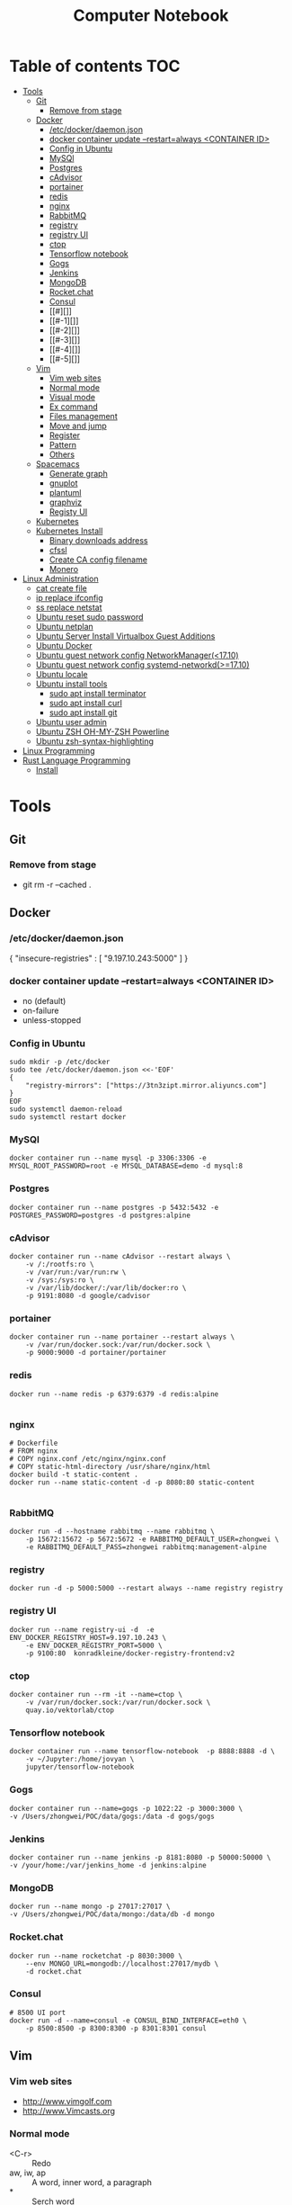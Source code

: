 #+TITLE: Computer Notebook
* Table of contents                                                     :TOC:
- [[#tools][Tools]]
  - [[#git][Git]]
    - [[#remove-from-stage][Remove from stage]]
  - [[#docker][Docker]]
    - [[#etcdockerdaemonjson][/etc/docker/daemon.json]]
    - [[#docker-container-update---restartalways-container-id][docker container update --restart=always <CONTAINER ID>]]
    - [[#config-in-ubuntu][Config in Ubuntu]]
    - [[#mysql][MySQl]]
    - [[#postgres][Postgres]]
    - [[#cadvisor][cAdvisor]]
    - [[#portainer][portainer]]
    - [[#redis][redis]]
    - [[#nginx][nginx]]
    - [[#rabbitmq][RabbitMQ]]
    - [[#registry][registry]]
    - [[#registry-ui][registry UI]]
    - [[#ctop][ctop]]
    - [[#tensorflow-notebook][Tensorflow notebook]]
    - [[#gogs][Gogs]]
    - [[#jenkins][Jenkins]]
    - [[#mongodb][MongoDB]]
    - [[#rocketchat][Rocket.chat]]
    - [[#consul][Consul]]
    - [[#][]]
    - [[#-1][]]
    - [[#-2][]]
    - [[#-3][]]
    - [[#-4][]]
    - [[#-5][]]
  - [[#vim][Vim]]
    - [[#vim-web-sites][Vim web sites]]
    - [[#normal-mode][Normal mode]]
    - [[#visual-mode][Visual mode]]
    - [[#ex-command][Ex command]]
    - [[#files-management][Files management]]
    - [[#move-and-jump][Move and jump]]
    - [[#register][Register]]
    - [[#pattern][Pattern]]
    - [[#others][Others]]
  - [[#spacemacs][Spacemacs]]
    - [[#generate-graph][Generate graph]]
    - [[#gnuplot][gnuplot]]
    - [[#plantuml][plantuml]]
    - [[#graphviz][graphviz]]
    - [[#registy-ui][Registy UI]]
  - [[#kubernetes][Kubernetes]]
  - [[#kubernetes-install][Kubernetes Install]]
    - [[#binary-downloads-address][Binary downloads address]]
    - [[#cfssl][cfssl]]
    - [[#create-ca-config-filename][Create CA config filename]]
    - [[#monero][Monero]]
- [[#linux-administration][Linux Administration]]
  - [[#cat-create-file][cat create file]]
  - [[#ip-replace-ifconfig][ip replace ifconfig]]
  - [[#ss-replace-netstat][ss replace netstat]]
  - [[#ubuntu-reset-sudo-password][Ubuntu reset sudo password]]
  - [[#ubuntu-netplan][Ubuntu netplan]]
  - [[#ubuntu-server-install-virtualbox-guest-additions][Ubuntu Server Install Virtualbox Guest Additions]]
  - [[#ubuntu-docker][Ubuntu Docker]]
  - [[#ubuntu-guest-network-config-networkmanager1710][Ubuntu guest network config NetworkManager(<17.10)]]
  - [[#ubuntu-guest-network-config-systemd-networkd1710][Ubuntu guest network config systemd-networkd(>=17.10)]]
  - [[#ubuntu-locale][Ubuntu locale]]
  - [[#ubuntu-install-tools][Ubuntu install tools]]
    - [[#sudo-apt-install-terminator][sudo apt install terminator]]
    - [[#sudo-apt-install-curl][sudo apt install curl]]
    - [[#sudo-apt-install-git][sudo apt install git]]
  - [[#ubuntu-user-admin][Ubuntu user admin]]
  - [[#ubuntu-zsh-oh-my-zsh-powerline][Ubuntu ZSH OH-MY-ZSH Powerline]]
  - [[#ubuntu-zsh-syntax-highlighting][Ubuntu zsh-syntax-highlighting]]
- [[#linux-programming][Linux Programming]]
- [[#rust-language-programming][Rust Language Programming]]
  - [[#install][Install]]

* Tools
** Git
*** Remove from stage
      - git rm -r --cached .
** Docker
*** /etc/docker/daemon.json
    {
       "insecure-registries" : [ "9.197.10.243:5000" ]
    }
*** docker container update --restart=always <CONTAINER ID> 
     - no (default)
     - on-failure
     - unless-stopped
*** Config in Ubuntu 
      #+BEGIN_SRC shell
          sudo mkdir -p /etc/docker
          sudo tee /etc/docker/daemon.json <<-'EOF'
          {
              "registry-mirrors": ["https://3tn3zipt.mirror.aliyuncs.com"]
          }
          EOF
          sudo systemctl daemon-reload
          sudo systemctl restart docker
      #+END_SRC
*** MySQl
    #+BEGIN_SRC shell
      docker container run --name mysql -p 3306:3306 -e MYSQL_ROOT_PASSWORD=root -e MYSQL_DATABASE=demo -d mysql:8
    #+END_SRC
*** Postgres
    #+BEGIN_SRC 
      docker container run --name postgres -p 5432:5432 -e POSTGRES_PASSWORD=postgres -d postgres:alpine
    #+END_SRC
*** cAdvisor 
      #+BEGIN_SRC shell
          docker container run --name cAdvisor --restart always \
              -v /:/rootfs:ro \
              -v /var/run:/var/run:rw \
              -v /sys:/sys:ro \
              -v /var/lib/docker/:/var/lib/docker:ro \
              -p 9191:8080 -d google/cadvisor
      #+END_SRC
*** portainer 
      #+BEGIN_SRC shell
          docker container run --name portainer --restart always \
              -v /var/run/docker.sock:/var/run/docker.sock \
              -p 9000:9000 -d portainer/portainer
      #+END_SRC
      
*** redis 
      #+BEGIN_SRC shell
          docker run --name redis -p 6379:6379 -d redis:alpine
      
      #+END_SRC
      
*** nginx 
      #+BEGIN_SRC shell
        # Dockerfile
        # FROM nginx
        # COPY nginx.conf /etc/nginx/nginx.conf
        # COPY static-html-directory /usr/share/nginx/html
        docker build -t static-content .
        docker run --name static-content -d -p 8080:80 static-content 
      
      #+END_SRC
      
*** RabbitMQ 
     #+BEGIN_SRC shell
         docker run -d --hostname rabbitmq --name rabbitmq \
             -p 15672:15672 -p 5672:5672 -e RABBITMQ_DEFAULT_USER=zhongwei \
             -e RABBITMQ_DEFAULT_PASS=zhongwei rabbitmq:management-alpine
     #+END_SRC
*** registry 
      #+BEGIN_SRC shell
          docker run -d -p 5000:5000 --restart always --name registry registry
      #+END_SRC
*** registry UI
      #+BEGIN_SRC shell
          docker run --name registry-ui -d  -e ENV_DOCKER_REGISTRY_HOST=9.197.10.243 \
              -e ENV_DOCKER_REGISTRY_PORT=5000 \
              -p 9100:80  konradkleine/docker-registry-frontend:v2
      #+END_SRC
*** ctop 
      #+BEGIN_SRC shell
          docker container run --rm -it --name=ctop \
              -v /var/run/docker.sock:/var/run/docker.sock \
              quay.io/vektorlab/ctop
      #+END_SRC
*** Tensorflow notebook
      #+BEGIN_SRC shell
          docker container run --name tensorflow-notebook  -p 8888:8888 -d \
              -v ~/Jupyter:/home/jovyan \
              jupyter/tensorflow-notebook
      #+END_SRC
*** Gogs
      #+BEGIN_SRC shell
          docker container run --name=gogs -p 1022:22 -p 3000:3000 \
          -v /Users/zhongwei/POC/data/gogs:/data -d gogs/gogs
      #+END_SRC
*** Jenkins
      #+BEGIN_SRC 
        docker container run --name jenkins -p 8181:8080 -p 50000:50000 \
        -v /your/home:/var/jenkins_home -d jenkins:alpine
      #+END_SRC
*** MongoDB
       #+BEGIN_SRC 
           docker run --name mongo -p 27017:27017 \
           -v /Users/zhongwei/POC/data/mongo:/data/db -d mongo
       #+END_SRC
*** Rocket.chat
       #+BEGIN_SRC 
           docker run --name rocketchat -p 8030:3000 \
               --env MONGO_URL=mongodb://localhost:27017/mydb \
               -d rocket.chat
       #+END_SRC
*** Consul
      #+BEGIN_SRC  shell
          # 8500 UI port
          docker run -d --name=consul -e CONSUL_BIND_INTERFACE=eth0 \
              -p 8500:8500 -p 8300:8300 -p 8301:8301 consul
      #+END_SRC
*** 
*** 
*** 
*** 
*** 
*** 
** Vim
*** Vim web sites
       - http://www.vimgolf.com
       - http://www.Vimcasts.org
*** Normal mode   
       - <C-r> :: Redo
       - aw, iw, ap :: A word, inner word, a paragraph
       - * :: Serch word
       - >G :: Indent from current to end of file (can't work in evil)
       - I :: Insert text before first non-blank
       - S :: Delete lines and start insert
       - s = cl :: Delete left character and into insert mode
       - <ESC> O replcace <CR> :: Split action to minor action
       - <C-a>, <C-x> :: Add,subtract num
       - g~<CR>, gU<CR>, gu<CR> :: Make text switch case,uppercase,lowercase
       - ~, g~w :: Letter, word uppercase lowercase switch
       - =G :: Auto indent from current line to end line
       - <C-w>, <C-h> :: Delete a word,char in inert mode
       - <C-v>u2699 :: Output ⚙ if installed powerline fonts, can't work in spacemacs
       - <C-k>18 :: Output ⅛
       - R :: Replace mode
       - gR :: Virtual replcace
       - o (v mode) :: Return start point at viusal mode
       - <C-v>jj$ :: Select two lines to end of line
       - >,<,= :: Right,left,auto shift line
*** Visual mode
       - v, V, <C-v> :: Visual mode for character,line,block
       - Vr- :: Replace whole line with -
       - vit, vat, vi}, viw :: Visually select i[nside] a[ll,round] the '{}', t[ag], a w[ord]
       - gv :: Previous visual area
*** Ex command 
       - :h +feature-list :: Show list of feature
       - :h . :: Help for dot
       - :h ex-cmd-index :: Ex command list
       - :h cmdline-special :: Special ex command help 
       - :[range]delete [x] :: The range string will be deleted and save in register x
       - :[range]yank [x] :: The range string will be copy and save in register x
       - :% = :1,$ :: All lines of the file
       - :'<,'>p :: Print the highlighting line, '< the start line, '> the ned line
       - :/<html>/+1,/<\/html>/-1p :: Select without <html> and </html>
       - :t, m :: t = copy = co, m = move
       - :%normal i// :: Comment all lines. It will move the cursor to first character of the line at normal mode
       - :@:, <C-o> :: Repeat ex command, undo ex command
       - :colorscheme <C-d> :: Complete command
       - :<C-r><C-w> :: Paste highlighting word in ex command line
       - q/, q:, :<C-f> :: Open ex command window
       - :read !{cmd}, :write !{cmd} :: Read cmd output to buffer, write buffer to cmd
       - :2,$!sort -t',' -k2 :: Call ex command to sort the select area
*** Files management
       - :ar :: Args list of vim]
       - :sav filename :: Saveas filename
       - ls :: List file list in the buffer. %a active file, #h hidden file, + has been modified
       - bn = bnext :: Next buffer
       - :qa, :wa, :e[dit] :: Exit all windows, write all windows, restore file from disk
       - :args **/*.* :: Add files to args list
       - :args `cat .chapters` :: Add files in .chapters to args list
       - :next, previous :: Switch the file in the args list
       - <C-w>s, <C-w>v :: Horizontal, virtical split window
       - :sp[lit] {file}, :vsp[lit] {file} :: Horizontal, virtical split window and open file
       - :clo[se],:on[ly] :: Close current window, only reserver current window
       - <C-w>c, <C-w>o :: Close current window, only reserver current window
       - <C-w>|, <C-w>_ :: Maximize window hight, width
       - :lcd {path} :: Change current path for current window
       - :windo lcd {path} :: Change all windows current path
       - :tabnew :: Open new tab
       - :tabe[dit] {filename} :: Open file in a new tab
       - <C-w>T :: Move current window to new tab
       - tabc[lose], tabo[nly] :: Close current tab, close other tabs
       - :tabn[ext] {N} = {N}gt, :tabp[revious] = gT :: Next, previous tab
       - :tabm[ove] {N} :: Move tab to after tab page {N}
       - :edit<Tab> :: List files in currrent directory, use tab key to switch
       - :set path+=app/** :: Set find path
       - :find :: Find file in path
       - :E[xplore], Sexplore, Vexplore :: Open netrw explore window, split horizontal, split vertical
       - <C-^> :: Switch the netrw window and file buffer
*** Move and jump
       - :h motion.txt :: Help for motion
       - g[j,k] :: Move screen line
       - e, ge :: Move to end of word and opposite direction
       - w, b, e, ge <=> W, B, E, gE :: Word <=> String
       - ;, , :: Repeat latest f, t, F or T, opposite
       - v, / :: You can use search command at visual mode
       - :h text-objects :: Help for text-objects
       - cit, ci" :: Change text object in tag , "
       - iw, aw, iW, aW :: Current word, word and space, string, string and space
       - daw, ciw :: Delete a word and space, chang a word
       - mm, `m:: Set mark, return mark
       - mM `M :: m add uppercase letter is a global mark
       - <C-o> = `` :: Temporarily switch to normal mode at insert mode
       - <C-o> = `` :: Back to the previous position at normal mode
       - <C-i> :: Jump forward
       - ju[mps] :: Print the jump list
       - changes :: Print the change list
       - g;, g, :: Go to older, newer position in change list
       - gf :: Go to file
*** Register
       - "ayiw :: Yank word to register a
       - "bdd :: Delete current line and save to register b
       - d[elete] c :: Delete line to register c
       - ""p = p :: "" is default register
       - "0, "1, "_, "+ = "*, "% :: Yank register, delete register, black hole register, system clipboard, current filename register
       - <C-r>0 :: Paste string from register 0 at insert mode
       - <C-r>=6*35<CR> :: Insert result of calc at inert mode
       - qa, qA:: Record, append macro to register a
       - reg a :: Show recorded actions in register a
       - @a, @@ :: Play actions in register a, repeat latest playing
*** Pattern
       - \c, \C :: Switch ignorecase at search mode
       - \v, \V :: Switch regexp at search mode
       - \zs, \ze :: Narrow the search
       - /, ? :: Search forward, search backward
       - :%s/content/copy/gc :: You must confirm every time
*** Others
       - :h option-list :: Set options
       - :set [no]ignorecase[!,?,&] :: ! = ~, ? = query status, & = default value
       - :set tabstop=2 :: Tab stop = 2
       - :source two-space-indent.vim :: Import config file
       - :edit $MYVIMRC :: Edit .vimrc
** Spacemacs
*** Generate graph
      #+BEGIN_SRC shell
          ,Ti :: M-x org-toggle-inline-images
          ,,  :: SPC m ,
      #+END_SRC
*** gnuplot
       #+BEGIN_SRC gnuplot :exports code :file ./images/file.png
          reset

          set title "Putting it All Together"

          set xlabel "X"
          set xrange [-8:8]
          set xtics -8,2,8


          set ylabel "Y"
          set yrange [-20:70]
          set ytics -20,10,70
          
          f(x) = x**2
          g(x) = x**3
          h(x) = 10*sqrt(abs(x))

          plot f(x) w lp lw 1, g(x) w p lw 2, h(x) w l lw 3
      #+END_SRC

      #+RESULTS:
      [[file:./images/file.png]]
      

      #+PLOT:  type:grid map:t title:"org mode"
        | 0 | 0 | 0 | 0 | 0 | 0 | 0 | 0 | 0 | 0 | 0 | 0 | 0 | 0 | 0 | 0 | 0 |
        | 0 | 0 | 0 | 0 | 0 | 0 | 0 | 0 | 0 | 0 | 0 | 0 | 0 | 0 | 0 | 0 | 0 |
        | 0 | 0 | 0 | 0 | 0 | 0 | 0 | 0 | 0 | 0 | 0 | 0 | 0 | 0 | 0 | 0 | 0 |
        | 0 | 0 | 1 | 1 | 0 | 0 | 1 | 0 | 0 | 0 | 0 | 0 | 1 | 1 | 1 | 0 | 0 |
        | 0 | 1 | 0 | 0 | 1 | 0 | 1 | 0 | 0 | 0 | 0 | 1 | 0 | 0 | 0 | 1 | 0 |
        | 0 | 1 | 0 | 0 | 1 | 0 | 1 | 0 | 0 | 0 | 0 | 1 | 0 | 0 | 0 | 1 | 0 |
        | 0 | 1 | 0 | 0 | 1 | 0 | 1 | 0 | 0 | 0 | 0 | 1 | 0 | 1 | 1 | 1 | 0 |
        | 0 | 1 | 0 | 0 | 1 | 0 | 1 | 0 | 0 | 0 | 0 | 1 | 0 | 0 | 0 | 0 | 0 |
        | 0 | 1 | 0 | 0 | 1 | 0 | 1 | 0 | 0 | 0 | 0 | 1 | 0 | 0 | 0 | 0 | 0 |
        | 0 | 1 | 0 | 0 | 1 | 0 | 1 | 0 | 0 | 0 | 0 | 1 | 0 | 0 | 0 | 1 | 0 |
        | 0 | 1 | 0 | 0 | 1 | 0 | 1 | 1 | 0 | 1 | 0 | 1 | 0 | 0 | 0 | 1 | 0 |
        | 0 | 0 | 1 | 1 | 0 | 0 | 1 | 0 | 1 | 1 | 0 | 0 | 1 | 1 | 1 | 0 | 0 |
        | 0 | 0 | 0 | 0 | 0 | 0 | 0 | 0 | 0 | 0 | 0 | 0 | 0 | 0 | 0 | 0 | 0 |
        | 0 | 0 | 0 | 0 | 0 | 0 | 0 | 0 | 0 | 0 | 0 | 0 | 0 | 0 | 0 | 0 | 0 |
*** plantuml
      #+BEGIN_SRC plantuml :results graphics :file ./images/uml-sample.png :cmdline -charset UTF-8
          title 时序图

          == 鉴权阶段 ==

          Alice -> Bob: 请求
          Bob -> Alice: 应答

          == 数据上传 ==

          Alice -> Bob: 上传数据
          note left: 这是显示在左边的备注

          Bob --> Canny: 转交数据
          ... 不超过 5 秒钟 ...
          Canny --> Bob: 状态返回
          note right: 这是显示在右边的备注

          Bob -> Alice: 状态返回

          == 状态显示 ==

          Alice -> Alice: 给自己发消息
      #+END_SRC

      #+RESULTS:
      [[file:./images/uml-sample.png]]

*** graphviz
        #+BEGIN_SRC dot :file ./images/dot-sample1.png :cmdline -Kdot -Tpng
            graph sampe1 {
                a[shape=polygon, sides=6, peripheries=2, color=lightblue, style=filled]
                b[shape="none", width=0.01, height=0.01, image="images/chrome.png", label=""];
                a--b--c
                b--d[color=blue]
            }
        #+END_SRC  

        #+RESULTS:
        [[file:./images/dot-sample1.png]]

        
        #+BEGIN_SRC dot :file ./images/dot-sample2.png :cmdline -Kdot -Tpng
            digraph sample2 {
                d[shape=box]
                a->b->c
                b->d
            }
        #+END_SRC

        #+RESULTS:
        [[file:./images/dot-sample2.png]]
        
        #+BEGIN_SRC dot :file ./images/dot-sample3.png :cmdline -Kdot -Tpng
            digraph sample3 {
                a->{b c};
                c->e;
                b->d;
                
                subgraph cluster_bc {
                    bgcolor=red;
                    b;
                    c;
                }
            }
        #+END_SRC

        #+RESULTS:
        [[file:./images/dot-sample3.png]]
        
        #+BEGIN_SRC dot :file ./images/dot-sample4.png :cmdline -Kdot -Tpng
            digraph sample4 {
                rankdir=LR
                g[label="Github"]
                j[label="Jenkins"]
                t[label="Testing"]
                p[label="Production"]

                g->j[label="Trigger"]
                j->t[label="Build"]
                t->p[label="Approved"] 
            }
        
        #+END_SRC

        #+RESULTS:
        [[file:./images/dot-sample4.png]]

        
          #+BEGIN_SRC dot :file ./images/dot-sample5.png :cmdline -Kdot -Tpng
             digraph G{
                 size = "4, 4";//图片大小
                 main[shape=box];/*形状*/
                 main->parse;
                 parse->execute;
                 main->init[style = dotted];//虚线
                 main->cleanup;
                 execute->{make_string; printf}//连接两个
                 init->make_string;
                 edge[color = red]; // 连接线的颜色
                 main->printf[style=bold, label="100 times"];//线的 label
                 make_string[label = "make a\nstring"]// \n, 这个 node 的 label，注意和上一行的区别
                 node[shape = box, style = filled, color = ".7.3 1.0"];//一个 node 的属性
                 execute->compare;
             }
        #+END_SRC

        #+RESULTS:
        [[file:./images/dot-sample5.png]]
        
        #+BEGIN_SRC dot :file ./images/dot-sample6.png :cmdline -Kdot -Tpng
           digraph G{
	             size = "4, 4"
               a->b->c;
               b->d;

               a[shape = polygon, sides = 5, peripheries=3, color = lightblue, style = filled];
               //我的形状是多边形，有五条边，3 条边框， 颜色的淡蓝色， 样式为填充
               c[shape = polygon, sides = 4, skew= 0.4, lable = "hello world"];
               //我的形状是 4 边形， 角的弯曲度 0.4, 里面的内容为"hello world"
               d[shape = invtriangle];
               //我是三角形
               e[shape = polygon, side = 4, distortion = .7];
               //我是梯形啊
           }
        #+END_SRC

        #+RESULTS:
        [[file:./images/dot-sample6.png]]
   
        #+BEGIN_SRC dot :file ./images/dot-sample7.png :cmdline -Kdot -Tpng
            digraph G{
                // 我们可以用“n”,”ne”,”e”,””se”, “sw”,”w”,”nw”,
                // 分别表示冲哪一个方向连接这个节点（图形）-“north, northeast……”
	              b->c[tailport = se];
	              //b->c:se;
            } 
        #+END_SRC

        #+RESULTS:
        [[file:./images/dot-sample7.png]]

        #+BEGIN_SRC dot :file ./images/dot-sample8.png :cmdline -Kdot -Tpng
        digraph g{
            node [shape = record,height=.1]//我定义了我下面的样式;  
            node0[label = "<f0> |<f1> G|<f2> "];  
            //我是一个 node,我有三个属性，第二个的名字为 G，其他两个为空
            node1[label = "<f0> |<f1> E|<f2> "];  
            node2[label = "<f0> |<f1> B|<f2> "];  
            node3[label = "<f0> |<f1> F|<f2> "];  
            node4[label = "<f0> |<f1> R|<f2> "];  
            node5[label = "<f0> |<f1> H|<f2> "];  
            node6[label = "<f0> |<f1> Y|<f2> "];  
            node7[label = "<f0> |<f1> A|<f2> "];  
            node8[label = "<f0> |<f1> C|<f2> "];  

            "node0": f2->"node4":f1;
            //我的第三个属性连到 node4 的第二个属性
            "node0": f0->"node1":f1;
            "node1": f0->"node2":f1;
            "node1": f2->"node3":f1;
            "node2": f2->"node8":f1;
            "node2": f0->"node7":f1;
            "node4": f2->"node6":f1;
            "node4": f0->"node5":f1;
          }
        #+END_SRC

        #+RESULTS:
        [[file:./images/dot-sample8.png]]
        
        #+BEGIN_SRC dot :file ./images/dot-sample9.png :cmdline -Kdot -Tpng
            digraph g {
                nodesep = .05;
                rankdir = LR;

                node[shape = record, width = .1, height = .1];

                node0[label = "<f0> |<f1> |<f2> |<f3> |<f4> |<f5> |<f6> |", height = 2.5];
                //我是一个节点，我有 7 个属性
                node [width = 1.5];
                node1[label = "{<n> n14 | 719 |<p>}"];
                //我还是一个节点， 也定义了三个属性
                node2[label = "{<n> a1 | 719 |<p>}"];
                node3[label = "{<n> i9 | 512 |<p>}"];
                node4[label = "{<n> e5 | 632 |<p>}"];
                node5[label = "{<n> t20 | 959 |<p>}"];
                node6[label = "{<n> o15 | 794 |<p>}"];
                node7[label = "{<n> s19 | 659 |<p>}"];

                //好了，我开始连接了
                node0:f0->node1:n;
                node0:f1->node2:n;
                node0:f2->node3:n;
                node0:f5->node4:n;
                node0:f6->node5:n;
                node2:p->node6:n;
                node4:p->node7:n;
            }

        #+END_SRC

        #+RESULTS:
        [[file:./images/dot-sample9.png]]

        #+BEGIN_SRC dot :file ./images/dot-sample10.png :cmdline -Kdot -Tpng
        digraph g {
            subgraph cluster0 {
              //我是一个子图，subgraph 定义了我，
              node[style = filled, color = white];
              //我之内的节点都是这种样式
              style = filled;
              //我的样式是填充
              color = lightgrey;
              //我的颜色
              a0->a1->a2->a3;
              label = "prcess #1"
              //我的标题
            }

            subgraph cluster1 {
              //我也是一个子图
              node[style = filled];
              b0->b1->b2->b3;
              label = "process #2";
              color = blue;
            }

            //定义完毕之后，下面还是连接了
            start->a0;
            start->b0;
            a1->b3;
            b2->a3;
            a3->end;
            b3->end;

            start[shape=Mdiamond];
            end[shape=Msquare];
        }

        #+END_SRC

        #+RESULTS:
        [[file:./images/dot-sample10.png]]

        #+BEGIN_SRC dot :file ./images/dot-sample11.png :cmdline -Kdot -Tpng
            digraph st2{
                fontname = "Verdana";
                fontsize = 10;
                rankdir=TB;

                node [fontname = "Verdana", fontsize = 10, color="skyblue", shape="record"];

                edge [fontname = "Verdana", fontsize = 10, color="crimson", style="solid"];

                st_hash_type [label="{<head>st_hash_type|(*compare)|(*hash)}"];
                st_table_entry [label="{<head>st_table_entry|hash|key|record|<next>next}"];
                st_table [label="{st_table|<type>type|num_bins|num_entries|<bins>bins}"];

                st_table:bins -> st_table_entry:head;
                st_table:type -> st_hash_type:head;
                st_table_entry:next -> st_table_entry:head [style="dashed", color="forestgreen"];
            } 
        #+END_SRC

        #+RESULTS:
        [[file:./images/dot-sample11.png]]

        #+BEGIN_SRC dot :file ./images/dot-sample12.png :cmdline -Kdot -Tpng
            digraph st{
                fontname = "Verdana";
                fontsize = 10;
                rankdir = LR;
                rotate = 180;

                node [ shape="record", width=.1, height=.1];
                node [fontname = "Verdana", fontsize = 10, color="skyblue", shape="record"];

                edge [fontname = "Verdana", fontsize = 10, color="crimson", style="solid"];
                node [shape="plaintext"];

                st_table [label=<
                    <table border="0" cellborder="1" cellspacing="0" align="left">
                    <tr>
                    <td>st_table</td>
                    </tr>
                    <tr>
                    <td>num_bins=5</td>
                    </tr>
                    <tr>
                    <td>num_entries=3</td>
                    </tr>
                    <tr>
                    <td port="bins">bins</td>
                    </tr>
                    </table>
                >];

                node [shape="record"];
                num_bins [label=" <b1> | <b2> | <b3> | <b4> | <b5> ", height=2];
                node[ width=2 ];

                entry_1 [label="{<e>st_table_entry|<next>next}"];
                entry_2 [label="{<e>st_table_entry|<next>null}"];
                entry_3 [label="{<e>st_table_entry|<next>null}"];

                st_table:bins -> num_bins:b1;
                num_bins:b1 -> entry_1:e;
                entry_1:next -> entry_2:e;
                num_bins:b3 -> entry_3:e;
            }
        #+END_SRC

        #+RESULTS:
        [[file:./images/dot-sample12.png]]

        #+BEGIN_SRC dot :file ./images/dot-sample13.png :cmdline -Kdot -Tpng
        digraph idp_modules{
 
  rankdir = TB;
  fontname = "Microsoft YaHei";
  fontsize = 12;
  
  node [ fontname = "Microsoft YaHei", fontsize = 12, shape = "record" ];
  edge [ fontname = "Microsoft YaHei", fontsize = 12 ];
  
      subgraph cluster_sl{
          label="IDP 支持层";
          bgcolor="mintcream";
          node [shape="Mrecord", color="skyblue", style="filled"];
          network_mgr [label="网络管理器"];
          log_mgr [label="日志管理器"];
          module_mgr [label="模块管理器"];
          conf_mgr [label="配置管理器"];
          db_mgr [label="数据库管理器"];
      };
  
      subgraph cluster_md{
          label="可插拔模块集";
          bgcolor="lightcyan";
          node [color="chartreuse2", style="filled"];
          mod_dev [label="开发支持模块"];
          mod_dm [label="数据建模模块"];
          mod_dp [label="部署发布模块"];
      };
  
  mod_dp -> mod_dev [label="依赖..."];
  mod_dp -> mod_dm [label="依赖..."];
  mod_dp -> module_mgr [label="安装...", color="yellowgreen", arrowhead="none"];
  mod_dev -> mod_dm [label="依赖..."];
  mod_dev -> module_mgr [label="安装...", color="yellowgreen", arrowhead="none"];
  mod_dm -> module_mgr [label="安装...", color="yellowgreen", arrowhead="none"];
}
        #+END_SRC 

        #+RESULTS:
        [[file:./images/dot-sample13.png]]
        
        #+BEGIN_SRC dot :file ./images/dot-sample14.png :cmdline -Kdot -Tpng
        
        digraph automata_0 {
  size = "8.5, 11";
  fontname = "Microsoft YaHei";
  fontsize = 10;
  
  node [shape = circle, fontname = "Microsoft YaHei", fontsize = 10];
  edge [fontname = "Microsoft YaHei", fontsize = 10];
  
  0 [ style = filled, color=lightgrey ];
  2 [ shape = doublecircle ];
  
  0 -> 2 [ label = "a " ];
  0 -> 1 [ label = "other " ];
  1 -> 2 [ label = "a " ];
  1 -> 1 [ label = "other " ];
  2 -> 2 [ label = "a " ];
  2 -> 1 [ label = "other " ];
  
  "Machine: a" [ shape = plaintext ];
}
        #+END_SRC 

        #+RESULTS:
        [[file:./images/dot-sample14.png]]
        
        #+BEGIN_SRC dot :file ./images/dot-sample15.png :cmdline -Kdot -Tpng
       digraph module_lc{
  rankdir=TB;
  fontname = "Microsoft YaHei";
  fontsize = 12;
  
  node [fontname = "Microsoft YaHei", fontsize = 12, shape = "Mrecord", color="skyblue", style="filled"];
  edge [fontname = "Microsoft YaHei", fontsize = 12, color="darkgreen" ];
  
  installed [label="已安装状态"];
  resolved [label="已就绪状态"];
  uninstalled [label="已卸载状态"];
  starting [label="正在启动"];
  active [label="已激活(运行)状态"];
  stopping [label="正在停止"];
  start [label="", shape="circle", width=0.5, fixedsize=true, style="filled", color="black"];
  
  start -> installed [label="安装"];
  installed -> uninstalled [label="卸载"];
  installed -> resolved [label="准备"];
  installed -> installed [label="更新"];
  resolved -> installed [label="更新"];
  resolved -> uninstalled [label="卸载"];
  resolved -> starting [label="启动"];
  starting -> active [label=""];
  active -> stopping [label="停止"];
  stopping -> resolved [label=""];
} 
        #+END_SRC 

        #+RESULTS:
        [[file:./images/dot-sample15.png]]
        
        #+BEGIN_SRC dot :file ./images/dot-sample16.png :cmdline -Kdot -Tpng
        digraph ast{
  fontname = "Microsoft YaHei";
  fontsize = 10;
  
  node [shape = circle, fontname = "Microsoft YaHei", fontsize = 10];
  edge [fontname = "Microsoft YaHei", fontsize = 10];
  node [shape="plaintext"];
  
  mul [label="mul(*)"];
  add [label="add(+)"];
  
  add -> 3
  add -> 4;
  mul -> add;
  mul -> 5;
}

        #+END_SRC 

        #+RESULTS:
        [[file:./images/dot-sample16.png]]
        
        #+BEGIN_SRC dot :file ./images/dot-sample17.png :cmdline -Kdot -Tpng
digraph G{
  
  fontname = "Courier New"
  fontsize = 10
  
  node [ fontname = "Courier New", fontsize = 10, shape = "record" ];
  edge [ fontname = "Courier New", fontsize = 10 ];
  
  Animal [ label = "{Animal |+ name : String\l+ age : int\l|+ die() : void\l}" ];
  
      subgraph clusterAnimalImpl{
          bgcolor="yellow"
          Dog [ label = "{Dog||+ bark() : void\l}" ];
          Cat [ label = "{Cat||+ meow() : void\l}" ];
      };
  
  edge [ arrowhead = "empty" ];
  
  Dog->Animal;
  Cat->Animal;
  Dog->Cat [arrowhead="none", label="0..*"];
}        
        #+END_SRC 

        #+RESULTS:
        [[file:./images/dot-sample17.png]]
        
        #+BEGIN_SRC dot :file ./images/dot-sample18.png :cmdline -Kdot -Tpng
       digraph finite_state_machine {
  rankdir = LR;
  size = "8,5"
  
  node [shape = doublecircle];
  
  LR_0 LR_3 LR_4 LR_8;
  
  node [shape = circle];
  
  LR_0 -> LR_2 [ label = "SS(B)" ];
  LR_0 -> LR_1 [ label = "SS(S)" ];
  LR_1 -> LR_3 [ label = "S($end)" ];
  LR_2 -> LR_6 [ label = "SS(b)" ];
  LR_2 -> LR_5 [ label = "SS(a)" ];
  LR_2 -> LR_4 [ label = "S(A)" ];
  LR_5 -> LR_7 [ label = "S(b)" ];
  LR_5 -> LR_5 [ label = "S(a)" ];
  LR_6 -> LR_6 [ label = "S(b)" ];
  LR_6 -> LR_5 [ label = "S(a)" ];
  LR_7 -> LR_8 [ label = "S(b)" ];
  LR_7 -> LR_5 [ label = "S(a)" ];
  LR_8 -> LR_6 [ label = "S(b)" ];
  LR_8 -> LR_5 [ label = "S(a)" ];
}
 
        #+END_SRC 

        #+RESULTS:
        [[file:./images/dot-sample18.png]]
        
        #+BEGIN_SRC dot :file ./images/dot-sample19.png :cmdline -Kdot -Tpng
digraph G {
    rankdir="LR";
    node[shape="point", width=0, height=0];
    edge[arrowhead="none", style="dashed"]
 
    {
        rank="same";
        edge[style="solided"];
        LC[shape="plaintext"];
        LC -> step00 -> step01 -> step02 -> step03 -> step04 -> step05;
    }
 
    {
        rank="same";
        edge[style="solided"];
        Agency[shape="plaintext"];
        Agency -> step10 -> step11 -> step12 -> step13 -> step14 -> step15;
    }
 
    {
        rank="same";
        edge[style="solided"];
        Agent[shape="plaintext"];
        Agent -> step20 -> step21 -> step22 -> step23 -> step24 -> step25;
    }
 
    step00 -> step10 [label="sends email new custumer", arrowhead="normal"];
    step11 -> step01 [label="declines", arrowhead="normal"];
    step12 -> step02 [label="accepts", arrowhead="normal"];
    step13 -> step23 [label="forward to", arrowhead="normal"];
    step24 -> step14;
    step14 -> step04 [arrowhead="normal"];
}        
        #+END_SRC 

        #+RESULTS:
        [[file:./images/dot-sample19.png]]
        
        #+BEGIN_SRC dot :file ./images/dot-sample20.png :cmdline -Kdot -Tpng
        
        #+END_SRC 
        
        #+BEGIN_SRC dot :file ./images/dot-sample21.png :cmdline -Kdot -Tpng
        
        #+END_SRC 
        
      #+BEGIN_SRC dot :file ./images/graphviz-sample.png :cmdline -Kdot -Tpng
     
          digraph G {
            size="8,6"
            ratio=expand
            edge [dir=both]
            plcnet [shape=box, label="PLC 网络"]
            subgraph cluster_wrapline {
              label="Wrapline Control System"
              color=purple
              subgraph {
              rank=same
              exec
              sharedmem [style=filled, fillcolor=lightgrey, shape=box]
              }
              edge[style=dotted, dir=none]
              exec -> opserver
              exec -> db
              plc -> exec
              edge [style=line, dir=both]
              exec -> sharedmem
              sharedmem -> db
              plc -> sharedmem
              sharedmem -> opserver
            }
            plcnet -> plc [constraint=false]
            millwide [shape=box, label="Millwide System"]
            db -> millwide

            subgraph cluster_opclients {
              color=blue
              label="Operator Clients"
              rankdir=LR
              labelloc=b
              node[label=client]
              opserver -> client1
              opserver -> client2
              opserver -> client3
            }
          }
      #+END_SRC
      
      #+RESULTS:
      [[file:./images/graphviz-sample.png]]

      
*** Registy UI
      #+BEGIN_SRC 
          docker run  -d --name registry-ui \
              -e ENV_DOCKER_REGISTRY_HOST=9.123.230.132 \
              -e ENV_DOCKER_REGISTRY_PORT=5000 \
              -p 9100:80 \
              konradkleine/docker-registry-frontend:v2
      
      #+END_SRC
** Kubernetes
   - [[https://github.com/rootsongjc/kubernetes-handbook][Kubernetes 中文指南/实践手册]]
   - [[https://github.com/kelseyhightower/kubernetes-the-hard-way][Bootstrap Kubernetes the hard way on Google Cloud Platform. No scripts.]]
   - [[https://kubernetes.io/docs/getting-started-guides/scratch/][Creating a Custom Cluster from Scratch]]
   - [[https://kubernetes.io/docs/admin/authentication/#creating-certificates/][Authenticating]]
** Kubernetes Install
*** [[https://github.com/kubernetes/kubernetes/blob/master/CHANGELOG-1.8.md#downloads-for-v181][Binary downloads address]]
*** cfssl
    1. [[https://pkg.cfssl.org/][Downloads]]
    2. Mac :  [cfssl_darwin-amd64,cfssljson_darwin-amd64]
    3. Linux : [cfssl_linux-amd64,cfssljson_linux-amd64]
*** Create CA config filename
    #+BEGIN_SRC shell
     mkdir ssl
     cd ssl
     cfssl print-defaults config > config.json #generate config template
     cfssl print-defaults csr > csr.json #generate config template
    #+END_SRC 

*** Monero
      #+BEGIN_SRC shell
          docker run --name test3 -itd -e ALGO_MODE='cryptonight' -e POOL_URL='mine.ppxxmr.com' \
            -e POOL_USER='49FfWqnULAa4KADwzATcn3Guq7gdha2SNPmBD7W6FaWNDjgEgDDEE7bhFBxm7a9MpHRrgNUGYfE7h173GYsUUvJr9FjfMtX' \
           -e POOL_PW='x' masterroshi/xmrig-alpine
      #+END_SRC

  
    
* Linux Administration
** cat create file
   #+BEGIN_SRC shell
       $ cat > filename << "EOF"
         > auto lo
         > .....
         > EOF
   #+END_SRC
** ip replace ifconfig
    - ip address show
    - ip link show
    - ip link set DEVICE up
    - ip maddress (replace ipmaddr)
** ss replace netstat
** Ubuntu reset sudo password
    reboot press shift
    select Advance ....
    select recover ...
    select root ...
    mount -o rw,remount /
    passwd zhongwei

** Ubuntu netplan
      [[file:./images/netplan_design_overview.png]]
    /etc/netplan/*.yaml 
      network:
      version: 2
      renderer: networkd
      ethernets:
        enp0s3:
          dhcp4: yes
        enp0s8:
          addresses: [192.168.99.100/24]
    During early boot it then generates backend specific configuration files in /run
    Support: NetworkManager and systemd-networkd
    - netplan generate: Use /etc/netplan to generate the required configuration for the renderers.
    - netplan apply: Apply all configuration for the renderers, restarting them as necessary.
    - netplan ifupdown-migrate: Attempt to generate an equivalent configuration to what is specified in /etc/network/interfaces.
** Ubuntu Server Install Virtualbox Guest Additions
     #+BEGIN_SRC shell
         Insert Guest Additions CD Images ...
         sudo mount /dev/cdrom /media/cdrom
         sudo apt update
         sudo apt install -y dkms build-essential linux-headers-generic linux-headers-$(uname -r)
         sudo /media/cdrom/VBoxLinuxAdditions.run 
         
         sudo adduser zhongwei vboxsf -> reboot -> cd /media/sf_xxxx
     #+END_SRC
** Ubuntu Docker 
     #+BEGIN_SRC shell
         wget https://download.docker.com/linux/ubuntu/dists/zesty/pool/stable/amd64/docker-ce.xxxxx.deb
         sudo apt install libltdl7
         sudo dpkg -i /path/to/docker-ce.xxxxx.deb
     #+END_SRC
** Ubuntu guest network config NetworkManager(<17.10)
   /usr/lib/systemd/network <  /etc/systemd/network
   ip link
   virtualbox network config: Adapter 1 - Host-only Adapter, Adapter 2 - NAT
   ls /sys/class/net
   /etc/network/intferfaces
   # interfaces(5) file used by ifup(8) and ifdown(8)
    auto lo
    iface lo inet loopback

    auto enp0s3
    iface enp0s3 inet dhcp
    
    auto enp0s8
    iface enp0s8 inet static
    address 192.168.99.100
    netmask 255.255.255.0

** Ubuntu guest network config systemd-networkd(>=17.10)
   man 5 systemd.network
   /usr/lib/systemd/network < /run/systemd/network <  /etc/systemd/network
   ip link
   virtualbox network config: Adapter 1 - Host-only Adapter, Adapter 2 - NAT
   ls /sys/class/net
   /etc/network/intferfaces
   # interfaces(5) file used by ifup(8) and ifdown(8)
    auto lo
    iface lo inet loopback

    auto enp0s3
    iface enp0s3 inet dhcp
    
    auto enp0s8
    iface enp0s8 inet static
    address 192.168.99.100
    netmask 255.255.255.0

** Ubuntu locale
     #+BEGIN_SRC shell
         locale
         sudo vi /etc/default/locale
         #LANG="zh_CN.UTF-8"
         #LANGUAGE="zh_CN:zh"
         LANG="en_US.UTF-8"
         LANGUAGE="en_US:en"
     
     #+END_SRC
** Ubuntu install tools
*** sudo apt install terminator
*** sudo apt install curl
*** sudo apt install git
** Ubuntu user admin
      1. sudo useradd zhongwei
      2. sudo adduser zhongwei sudo
      3. sudo uerdel -r zhongwei 
** Ubuntu ZSH OH-MY-ZSH Powerline
      1. sudo apt install zsh
      2. sh -c "$(curl -fsSL https://raw.github.com/robbyrussell/oh-my-zsh/master/tools/install.sh)"
      3. https://github.com/powerline/fonts ./insall.sh
      4. https://github.com/ryanoasis/nerd-fonts ./install.sh
      5. echo "\ue0b0 \u00b1 \ue0a0 \u27a6 \u2718 \u26a1 \u2699"
      6. https://github.com/justjanne/powerline-go
      7. git clone https://github.com/bhilburn/powerlevel9k.git ~/.oh-my-zsh/custom/themes/powerlevel9k
      8. You then need to select this theme in your ~/.zshrc: 
         ZSH_THEME="powerlevel9k/powerlevel9k"
      
         POWERLEVEL9K_MODE="awesome-fontconfig"

          POWERLEVEL9K_FOLDER_ICON=""
          POWERLEVEL9K_HOME_SUB_ICON="$(print_icon "HOME_ICON")"
          POWERLEVEL9K_DIR_PATH_SEPARATOR=" $(print_icon "LEFT_SUBSEGMENT_SEPARATOR") "

          POWERLEVEL9K_COMMAND_EXECUTION_TIME_THRESHOLD=0

          POWERLEVEL9K_DIR_OMIT_FIRST_CHARACTER=true

          POWERLEVEL9K_BACKGROUND_JOBS_FOREGROUND='black'
          POWERLEVEL9K_BACKGROUND_JOBS_BACKGROUND='178'
          POWERLEVEL9K_NVM_BACKGROUND="238"
          POWERLEVEL9K_NVM_FOREGROUND="green"
          POWERLEVEL9K_CONTEXT_DEFAULT_FOREGROUND="blue"
          POWERLEVEL9K_DIR_WRITABLE_FORBIDDEN_FOREGROUND="015"

          POWERLEVEL9K_TIME_BACKGROUND='255'
          #POWERLEVEL9K_COMMAND_TIME_FOREGROUND='gray'
          POWERLEVEL9K_COMMAND_EXECUTION_TIME_BACKGROUND='245'
          POWERLEVEL9K_COMMAND_EXECUTION_TIME_FOREGROUND='black'

          POWERLEVEL9K_TIME_FORMAT="%D{%H:%M}"
          POWERLEVEL9K_LEFT_PROMPT_ELEMENTS=(root_indicator context dir dir_writable vcs)
          POWERLEVEL9K_RIGHT_PROMPT_ELEMENTS=(status background_jobs command_execution_time time)
          POWERLEVEL9K_SHOW_CHANGESET=true
       
      10. https://github.com/bhilburn/powerlevel9k/wiki/Show-Off-Your-Config
      11. sudo chmod 755 powerline-go-linux-amd64
      12. sudo mv powerline-go-linux-amd64 /usr/bin/powerline-go
      #+BEGIN_SRC 
          function powerline_precmd() {
              PS1="$(powerline-go -error $? -shell zsh)"
          }

          function install_powerline_precmd() {
            for s in "${precmd_functions[@]}"; do
              if [ "$s" = "powerline_precmd" ]; then
                return
              fi
            done
            precmd_functions+=(powerline_precmd)
          }

          if [ "$TERM" != "linux" ]; then
              install_powerline_precmd
          fi
      #+END_SRC
** Ubuntu zsh-syntax-highlighting
      1. sudo apt install zsh-syntax-highlighting
      2. #add end of .zshrc
      3. source /usr/share/zsh-syntax-highlighting/zsh-syntax-highlighting.zsh
* Linux Programming
* Rust Language Programming
** Install
   export LC_ALL=C
   export RUSTUP_DIST_SERVER=https://mirrors.ustc.edu.cn/rust-static
   export RUSTUP_UPDATE_ROOT=https://mirrors.ustc.edu.cn/rust-static/rustup
   curl -sSf https://mirrors.ustc.edu.cn/rust-static/rustup.sh | sh -s -- --channel=nightly

   .cargo/config 
    [source.crates-io]
    replace-with = 'ustc'

    [source.ustc]
    registry = "git://mirrors.ustc.edu.cn/crates.io-index"
    # registry = "https://mirrors.ustc.edu.cn/crates.io-index"
  
